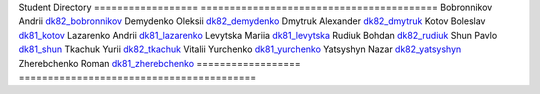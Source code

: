 Student             Directory
==================  =========================================
Bobronnikov Andrii  `dk82_bobronnikov </dk82_bobronnikov>`_
Demydenko Oleksii   `dk82_demydenko </dk82_demydenko>`_
Dmytruk Alexander   `dk82_dmytruk </dk82_dmytruk>`_
Kotov Boleslav      `dk81_kotov </dk81_kotov>`_
Lazarenko Andrii    `dk81_lazarenko </dk81_lazarenko>`_
Levytska Mariia     `dk81_levytska </dk81_levytska>`_
Rudiuk Bohdan       `dk82_rudiuk </dk82_rudiuk>`_
Shun Pavlo          `dk81_shun </dk81_shun>`_
Tkachuk Yurii       `dk82_tkachuk </dk82_tkachuk>`_
Vitalii Yurchenko   `dk81_yurchenko </dk81_yurchenko>`_
Yatsyshyn Nazar     `dk82_yatsyshyn </dk82_yatsyshyn>`_
Zherebchenko Roman  `dk81_zherebchenko </dk81_zherebchenko>`_
==================  =========================================
